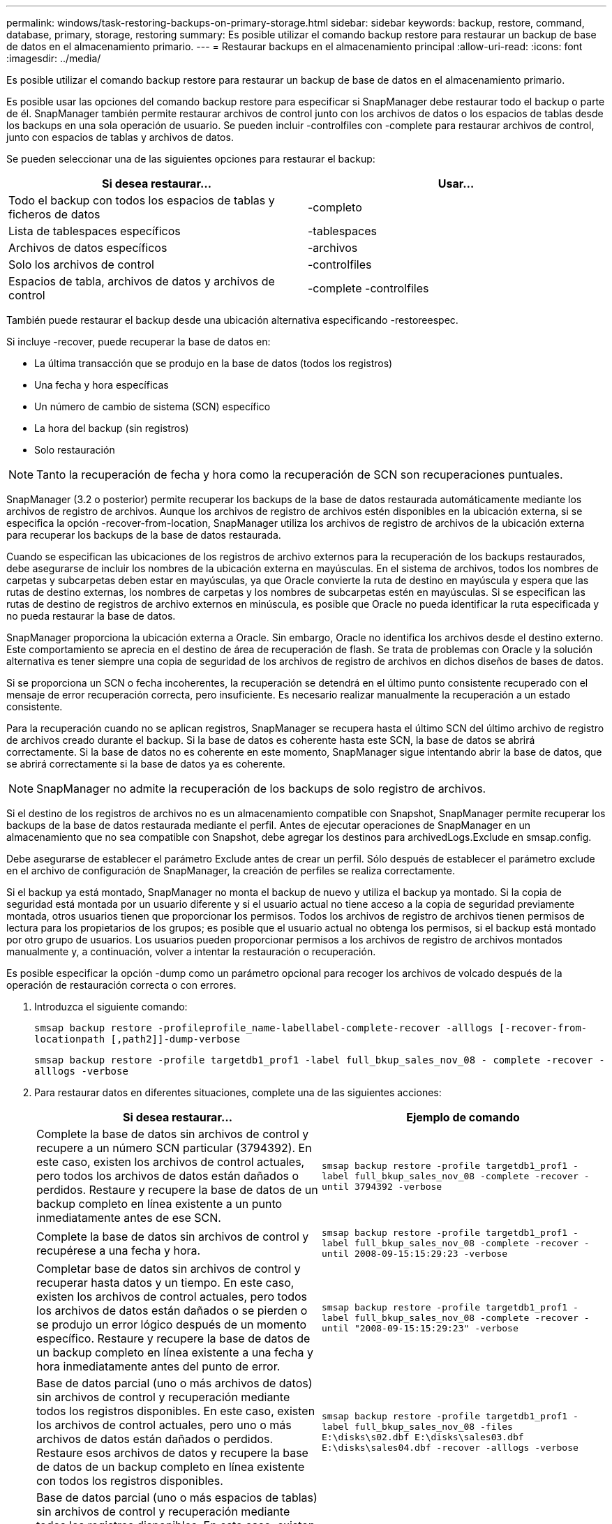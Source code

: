 ---
permalink: windows/task-restoring-backups-on-primary-storage.html 
sidebar: sidebar 
keywords: backup, restore, command, database, primary, storage, restoring 
summary: Es posible utilizar el comando backup restore para restaurar un backup de base de datos en el almacenamiento primario. 
---
= Restaurar backups en el almacenamiento principal
:allow-uri-read: 
:icons: font
:imagesdir: ../media/


[role="lead"]
Es posible utilizar el comando backup restore para restaurar un backup de base de datos en el almacenamiento primario.

Es posible usar las opciones del comando backup restore para especificar si SnapManager debe restaurar todo el backup o parte de él. SnapManager también permite restaurar archivos de control junto con los archivos de datos o los espacios de tablas desde los backups en una sola operación de usuario. Se pueden incluir -controlfiles con -complete para restaurar archivos de control, junto con espacios de tablas y archivos de datos.

Se pueden seleccionar una de las siguientes opciones para restaurar el backup:

[cols="1a,1a"]
|===
| Si desea restaurar... | Usar... 


 a| 
Todo el backup con todos los espacios de tablas y ficheros de datos
 a| 
-completo



 a| 
Lista de tablespaces específicos
 a| 
-tablespaces



 a| 
Archivos de datos específicos
 a| 
-archivos



 a| 
Solo los archivos de control
 a| 
-controlfiles



 a| 
Espacios de tabla, archivos de datos y archivos de control
 a| 
-complete -controlfiles

|===
También puede restaurar el backup desde una ubicación alternativa especificando -restoreespec.

Si incluye -recover, puede recuperar la base de datos en:

* La última transacción que se produjo en la base de datos (todos los registros)
* Una fecha y hora específicas
* Un número de cambio de sistema (SCN) específico
* La hora del backup (sin registros)
* Solo restauración



NOTE: Tanto la recuperación de fecha y hora como la recuperación de SCN son recuperaciones puntuales.

SnapManager (3.2 o posterior) permite recuperar los backups de la base de datos restaurada automáticamente mediante los archivos de registro de archivos. Aunque los archivos de registro de archivos estén disponibles en la ubicación externa, si se especifica la opción -recover-from-location, SnapManager utiliza los archivos de registro de archivos de la ubicación externa para recuperar los backups de la base de datos restaurada.

Cuando se especifican las ubicaciones de los registros de archivo externos para la recuperación de los backups restaurados, debe asegurarse de incluir los nombres de la ubicación externa en mayúsculas. En el sistema de archivos, todos los nombres de carpetas y subcarpetas deben estar en mayúsculas, ya que Oracle convierte la ruta de destino en mayúscula y espera que las rutas de destino externas, los nombres de carpetas y los nombres de subcarpetas estén en mayúsculas. Si se especifican las rutas de destino de registros de archivo externos en minúscula, es posible que Oracle no pueda identificar la ruta especificada y no pueda restaurar la base de datos.

SnapManager proporciona la ubicación externa a Oracle. Sin embargo, Oracle no identifica los archivos desde el destino externo. Este comportamiento se aprecia en el destino de área de recuperación de flash. Se trata de problemas con Oracle y la solución alternativa es tener siempre una copia de seguridad de los archivos de registro de archivos en dichos diseños de bases de datos.

Si se proporciona un SCN o fecha incoherentes, la recuperación se detendrá en el último punto consistente recuperado con el mensaje de error recuperación correcta, pero insuficiente. Es necesario realizar manualmente la recuperación a un estado consistente.

Para la recuperación cuando no se aplican registros, SnapManager se recupera hasta el último SCN del último archivo de registro de archivos creado durante el backup. Si la base de datos es coherente hasta este SCN, la base de datos se abrirá correctamente. Si la base de datos no es coherente en este momento, SnapManager sigue intentando abrir la base de datos, que se abrirá correctamente si la base de datos ya es coherente.


NOTE: SnapManager no admite la recuperación de los backups de solo registro de archivos.

Si el destino de los registros de archivos no es un almacenamiento compatible con Snapshot, SnapManager permite recuperar los backups de la base de datos restaurada mediante el perfil. Antes de ejecutar operaciones de SnapManager en un almacenamiento que no sea compatible con Snapshot, debe agregar los destinos para archivedLogs.Exclude en smsap.config.

Debe asegurarse de establecer el parámetro Exclude antes de crear un perfil. Sólo después de establecer el parámetro exclude en el archivo de configuración de SnapManager, la creación de perfiles se realiza correctamente.

Si el backup ya está montado, SnapManager no monta el backup de nuevo y utiliza el backup ya montado. Si la copia de seguridad está montada por un usuario diferente y si el usuario actual no tiene acceso a la copia de seguridad previamente montada, otros usuarios tienen que proporcionar los permisos. Todos los archivos de registro de archivos tienen permisos de lectura para los propietarios de los grupos; es posible que el usuario actual no obtenga los permisos, si el backup está montado por otro grupo de usuarios. Los usuarios pueden proporcionar permisos a los archivos de registro de archivos montados manualmente y, a continuación, volver a intentar la restauración o recuperación.

Es posible especificar la opción -dump como un parámetro opcional para recoger los archivos de volcado después de la operación de restauración correcta o con errores.

. Introduzca el siguiente comando:
+
`smsap backup restore -profileprofile_name-labellabel-complete-recover -alllogs [-recover-from-locationpath [,path2]]-dump-verbose`

+
`smsap backup restore -profile targetdb1_prof1 -label full_bkup_sales_nov_08 - complete -recover -alllogs -verbose`

. Para restaurar datos en diferentes situaciones, complete una de las siguientes acciones:
+
[cols="1a,1a"]
|===
| Si desea restaurar... | Ejemplo de comando 


 a| 
Complete la base de datos sin archivos de control y recupere a un número SCN particular (3794392). En este caso, existen los archivos de control actuales, pero todos los archivos de datos están dañados o perdidos. Restaure y recupere la base de datos de un backup completo en línea existente a un punto inmediatamente antes de ese SCN.
 a| 
`smsap backup restore -profile targetdb1_prof1 -label full_bkup_sales_nov_08 -complete -recover -until 3794392 -verbose`



 a| 
Complete la base de datos sin archivos de control y recupérese a una fecha y hora.
 a| 
`smsap backup restore -profile targetdb1_prof1 -label full_bkup_sales_nov_08 -complete -recover -until 2008-09-15:15:29:23 -verbose`



 a| 
Completar base de datos sin archivos de control y recuperar hasta datos y un tiempo. En este caso, existen los archivos de control actuales, pero todos los archivos de datos están dañados o se pierden o se produjo un error lógico después de un momento específico. Restaure y recupere la base de datos de un backup completo en línea existente a una fecha y hora inmediatamente antes del punto de error.
 a| 
`smsap backup restore -profile targetdb1_prof1 -label full_bkup_sales_nov_08 -complete -recover -until "2008-09-15:15:29:23" -verbose`



 a| 
Base de datos parcial (uno o más archivos de datos) sin archivos de control y recuperación mediante todos los registros disponibles. En este caso, existen los archivos de control actuales, pero uno o más archivos de datos están dañados o perdidos. Restaure esos archivos de datos y recupere la base de datos de un backup completo en línea existente con todos los registros disponibles.
 a| 
`smsap backup restore -profile targetdb1_prof1 -label full_bkup_sales_nov_08 -files E:\disks\s02.dbf E:\disks\sales03.dbf E:\disks\sales04.dbf -recover -alllogs -verbose`



 a| 
Base de datos parcial (uno o más espacios de tablas) sin archivos de control y recuperación mediante todos los registros disponibles. En este caso, existen los archivos de control actuales, pero se pierden uno o más tablespaces o se pierde uno de los más archivos de datos pertenecientes al tablespace. Restaure estos espacios de tablas y recupere la base de datos de un backup completo en línea existente con todos los registros disponibles.
 a| 
`smsap backup restore -profile targetdb1_prof1 -label full_bkup_sales_nov_08 -tablespaces users -recover -alllogs -verbose`



 a| 
Controle y recupere únicamente los archivos con todos los registros disponibles. En este caso, los archivos de datos existen, pero todos los archivos de control están dañados o perdidos. Restaure únicamente los archivos de control y recupere la base de datos de un backup completo en línea existente con todos los registros disponibles.
 a| 
`smsap backup restore -profile targetdb1_prof1 -label full_bkup_sales_nov_08 -controlfiles -recover -alllogs -verbose`



 a| 
Complete la base de datos sin archivos de control y recupérese con los archivos de control de backup y todos los registros disponibles. En este caso, todos los archivos de datos están dañados o perdidos. Restaure únicamente los archivos de control y recupere la base de datos de un backup completo en línea existente con todos los registros disponibles.
 a| 
`smsap backup restore -profile targetdb1_prof1 -label full_bkup_sales_nov_08 -complete -using-backup-controlfile -recover -alllogs -verbose`



 a| 
Recupere la base de datos restaurada con los archivos de registro de archivos de la ubicación del registro de archivos externo.
 a| 
`smsap backup restore -profile targetdb1_prof1 -label full_bkup_sales_nov_08 -complete -using-backup-controlfile -recover -alllogs -recover-from-location E:\\archive -verbose`

|===
. Especifique las ubicaciones de los registros de archivos externos con la opción -recover-from-location.


*Información relacionada*

xref:task-restoring-backups-from-an-alternate-location.adoc[Restaurar backups desde una ubicación alternativa]

xref:reference-the-smosmsapbackup-restore-command.adoc[El comando smsap backup restore]
